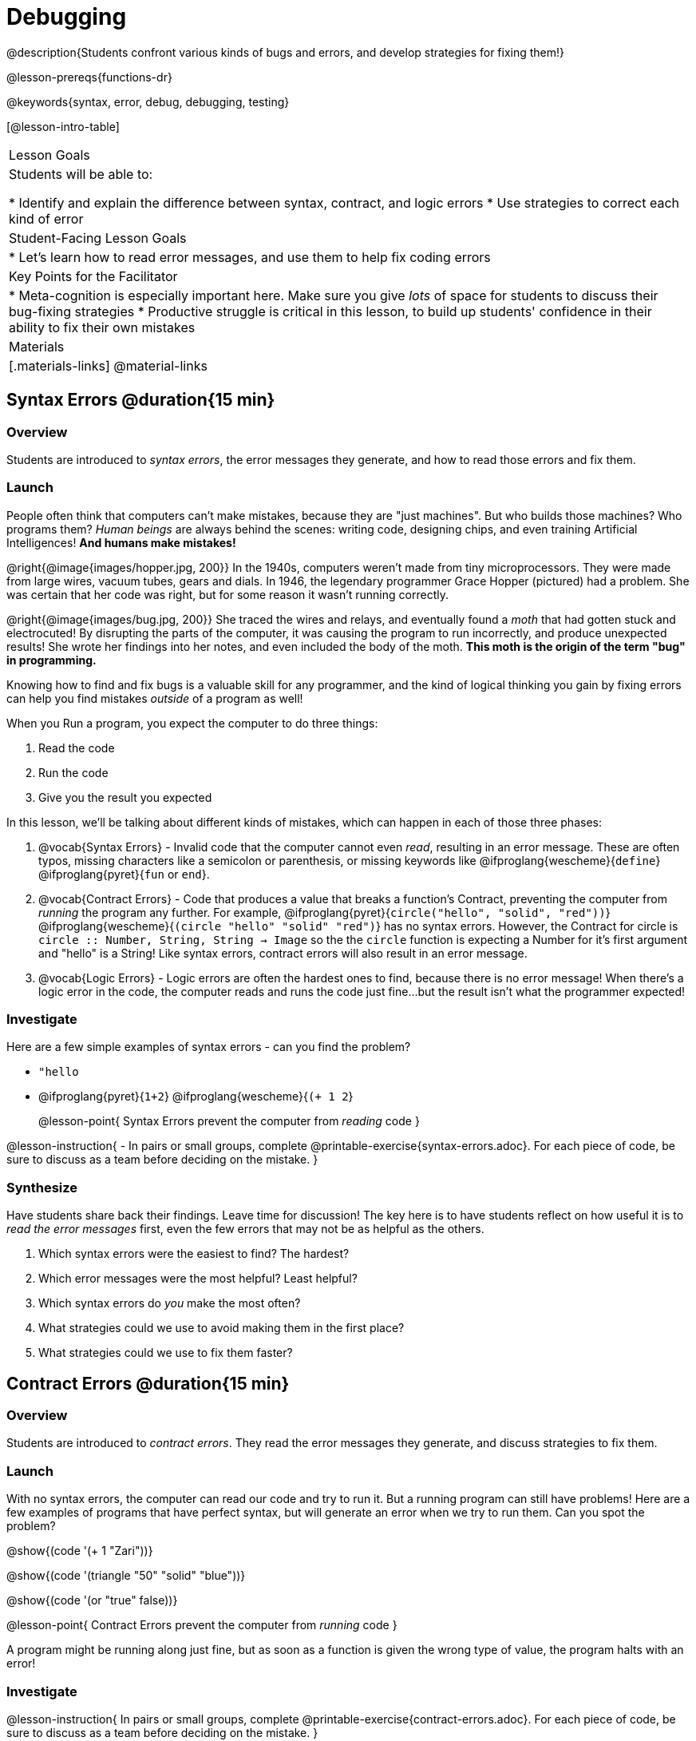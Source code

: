 = Debugging

@description{Students confront various kinds of bugs and errors, and develop strategies for fixing them!}

@lesson-prereqs{functions-dr}

@keywords{syntax, error, debug, debugging, testing}

[@lesson-intro-table]
|===
| Lesson Goals
| Students will be able to:

* Identify and explain the difference between syntax, contract, and logic errors
* Use strategies to correct each kind of error

| Student-Facing Lesson Goals
|
* Let's learn how to read error messages, and use them to help fix coding errors

| Key Points for the Facilitator
|
* Meta-cognition is especially important here. Make sure you give _lots_ of space for students to discuss their bug-fixing strategies
* Productive struggle is critical in this lesson, to build up students' confidence in their ability to fix their own mistakes


|Materials
|[.materials-links]
@material-links
|===

== Syntax Errors @duration{15 min}

=== Overview
Students are introduced to _syntax errors_, the error messages they generate, and how to read those errors and fix them.

=== Launch
People often think that computers can't make mistakes, because they are "just machines". But who builds those machines? Who programs them? _Human beings_ are always behind the scenes: writing code, designing chips, and even training Artificial Intelligences! *And humans make mistakes!*

@right{@image{images/hopper.jpg, 200}} In the 1940s, computers weren't made from tiny microprocessors. They were made from large wires, vacuum tubes, gears and dials. In 1946, the legendary programmer Grace Hopper (pictured) had a problem. She was certain that her code was right, but for some reason it wasn't running correctly.

@right{@image{images/bug.jpg, 200}} She traced the wires and relays, and eventually found a _moth_ that had gotten stuck and electrocuted! By disrupting the parts of the computer, it was causing the program to run incorrectly, and produce unexpected results! She wrote her findings into her notes, and even included the body of the moth. *This moth is the origin of the term "bug" in programming.*

Knowing how to find and fix bugs is a valuable skill for any programmer, and the kind of logical thinking you gain by fixing errors can help you find mistakes _outside_ of a program as well!

When you Run a program, you expect the computer to do three things:

. Read the code
. Run the code
. Give you the result you expected

In this lesson, we'll be talking about different kinds of mistakes, which can happen in each of those three phases:

. @vocab{Syntax Errors} - Invalid code that the computer cannot even _read_, resulting in an error message. These are often typos, missing characters like a semicolon or parenthesis, or missing keywords like @ifproglang{wescheme}{`define`} @ifproglang{pyret}{`fun` or `end`}.

. @vocab{Contract Errors} - Code that produces a value that breaks a function's Contract, preventing the computer from _running_ the program any further. For example, @ifproglang{pyret}{`circle("hello", "solid", "red"))`} @ifproglang{wescheme}{`(circle "hello" "solid" "red")`} has no syntax errors. However, the Contract for circle is `circle :: Number, String, String -> Image` so the  the `circle` function is expecting a Number for it's first argument and "hello" is a String! Like syntax errors, contract errors will also result in an error message.

. @vocab{Logic Errors} - Logic errors are often the hardest ones to find, because there is no error message! When there's a logic error in the code, the computer reads and runs the code just fine...but the result isn't what the programmer expected!

=== Investigate
Here are a few simple examples of syntax errors - can you find the problem?

- `"hello`
- @ifproglang{pyret}{``1+2``} @ifproglang{wescheme}{``(+ 1 2``}

+

@lesson-point{
Syntax Errors prevent the computer from _reading_ code
}

@lesson-instruction{
- In pairs or small groups, complete @printable-exercise{syntax-errors.adoc}. For each piece of code, be sure to discuss as a team before deciding on the mistake.
}

=== Synthesize
Have students share back their findings. Leave time for discussion! The key here is to have students reflect on how useful it is to _read the error messages_ first, even the few errors that may not be as helpful as the others.

. Which syntax errors were the easiest to find? The hardest?
. Which error messages were the most helpful? Least helpful?
. Which syntax errors do _you_ make the most often?
. What strategies could we use to avoid making them in the first place?
. What strategies could we use to fix them faster?

== Contract Errors @duration{15 min}

=== Overview
Students are introduced to _contract errors_. They read the error messages they generate, and discuss strategies to fix them.

=== Launch
With no syntax errors, the computer can read our code and try to run it. But a running program can still have problems! Here are a few examples of programs that have perfect syntax, but will generate an error when we try to run them. Can you spot the problem?

@show{(code '(+ 1 "Zari"))}

@show{(code '(triangle "50" "solid" "blue"))}

@show{(code '(or "true" false))}

@lesson-point{
Contract Errors prevent the computer from _running_ code
}

A program might be running along just fine, but as soon as a function is given the wrong type of value, the program halts with an error!

=== Investigate
@lesson-instruction{
In pairs or small groups, complete @printable-exercise{contract-errors.adoc}. For each piece of code, be sure to discuss as a team before deciding on the mistake.
}

=== Synthesize
Have students share back their findings. Leave time for discussion! When facilitating this discussion, drive home the point that reading the error and consulting the Contracts are critical strategies for fixing these bugs.

. Which Contract errors were the easiest to find? The hardest?
. Which error messages were the most helpful? Least helpful?
. Which Contract errors do _you_ make the most often?
. What strategies could we use to avoid making them in the first place?
. What strategies could we use to fix them faster?

== Logic Errors @duration{20 min}

=== Overview
Students are introduced to _logic errors_, which are quite different from the other two kinds of errors! Logic errors are mistakes in *thinking* rather than *coding*.

Key point: This is where good habits like writing thorough examples and good comments are really helpful!

=== Launch
Ho-ming wanted to write a function to produce green triangles, and she went straight to coding the definition:

@show{(code '(define (gt size) (triangle 100 "solid" "green")))}

She clicked "Run" and didn't get any syntax errors, so she was feeling really confident. When she typed @show{(code '(gt 100))} she got a solid green triangle of size 100, and she was thrilled! But when she tried to make triangles of _different_ sizes, her heart broke: all of the triangles were of size 100!

Did she have a syntax error? Why or why not?
Did she have a Contract error? Why or why not?

Ho-ming's mistake was that the function `gt` always made triangles of size 100! It took in `size` as a variable, but then didn't use it all. The computer had no trouble reading her code, and she followed the Contract for `triangle`. _As far as the computer is concerned, there's nothing wrong with her code!_

@lesson-point{
Logic Errors don't prevent code from running at all!
}

Ho-ming's computer had no trouble reading or running her code. The problem is that the code didn't work the way she expected. Another way to think of it is that the bug isn't in the code at all - _it's in the way she was thinking when she wrote it._

@lesson-point{
Logic Errors occur in our brains, not on the computer!
}

The only way to prevent logic errors - or to fix them when they happen! - is to be disciplined about the way we program. By thinking through a problem in multiple ways, we are less likely to make a mistake. What are some other ways Ho-ming could have thought through this function?

- *She could have written the Contract*, which might have put more emphasis on the input.
- *She could have written a Purpose Statement*, which would have forced her to talk about what happens to that input.
- *She could have written Examples*, which would have helped her see how the input is used. And even if she made the exact same mistake, at least her examples would have generated a warning to alert her to the problem!

=== Investigate
The Design Recipe helps us avoid logic errors, by demanding that we think through a problem in multiple ways. Even if _one_ of our steps is wrong, we can check our work by comparing it to the other steps.

@lesson-instruction{
- In pairs or small groups, complete @printable-exercise{pages/logic-errors.adoc},  @printable-exercise{pages/logic-errors-2.adoc}, and @printable-exercise{pages/logic-errors-3.adoc}.
- In pairs or small groups, open the @starter-file{bug-hunting}, and see if you can fix all of the syntax errors in the file by completing @printable-exercise{pages/what-kind-of-error.adoc}
}

=== Synthesize
Have students share back their findings. Leave time for discussion! The main idea for this discussion is that Logic Errors happen in the programmer's mind, _not_ in the code. The best way to help prevent them is to think things through completely, and there are many strategies to do this. The Design Recipe, for example, forces students to think through the same solution in multiple representation - and the computer checks that those representations match.

. Did you find any logic errors that you've made in the past?
. What can you do in your own programming, to minimize the chances of logic errors?

